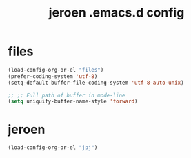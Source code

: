 #+TITLE: jeroen .emacs.d config
#+OPTIONS: num:nil email:t
#+HTML_HEAD: <link rel=stylesheet href="http://auc-computing.nl/css/aucc.css" type="text/css">

* files

#+BEGIN_SRC emacs-lisp
(load-config-org-or-el "files")
(prefer-coding-system 'utf-8)
(setq-default buffer-file-coding-system 'utf-8-auto-unix)

;; ;; Full path of buffer in mode-line
(setq uniquify-buffer-name-style 'forward)
#+END_SRC

#+RESULTS:
: forward

* jeroen

#+BEGIN_SRC emacs-lisp
(load-config-org-or-el "jpj")
#+END_SRC

#+RESULTS:
: t
